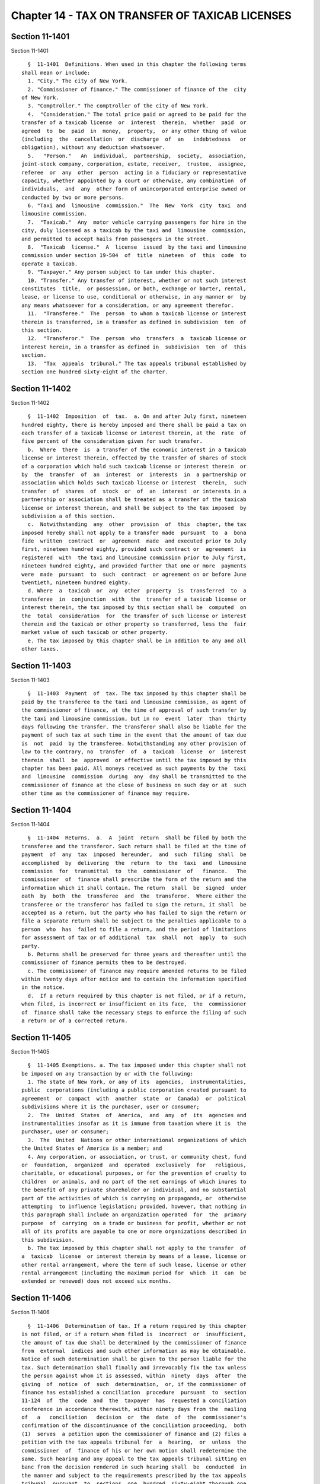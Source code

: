 Chapter 14 - TAX ON TRANSFER OF TAXICAB LICENSES
================================================

Section 11-1401
---------------

Section 11-1401 ::    
        
     
        §  11-1401  Definitions. When used in this chapter the following terms
      shall mean or include:
        1. "City." The city of New York.
        2. "Commissioner of finance." The commissioner of finance of the  city
      of New York.
        3. "Comptroller." The comptroller of the city of New York.
        4.  "Consideration." The total price paid or agreed to be paid for the
      transfer of a taxicab license  or  interest  therein,  whether  paid  or
      agreed  to  be  paid  in  money,  property,  or any other thing of value
      (including  the  cancellation  or  discharge  of  an   indebtedness   or
      obligation), without any deduction whatsoever.
        5.   "Person."   An  individual,  partnership,  society,  association,
      joint-stock company, corporation, estate, receiver,  trustee,  assignee,
      referee  or  any  other  person  acting in a fiduciary or representative
      capacity, whether appointed by a court or otherwise, any combination  of
      individuals,  and  any  other form of unincorporated enterprise owned or
      conducted by two or more persons.
        6. "Taxi and  limousine  commission."  The  New  York  city  taxi  and
      limousine commission.
        7.  "Taxicab."  Any  motor vehicle carrying passengers for hire in the
      city, duly licensed as a taxicab by the taxi and  limousine  commission,
      and permitted to accept hails from passengers in the street.
        8.  "Taxicab  license."  A  license  issued  by the taxi and limousine
      commission under section 19-504  of  title  nineteen  of  this  code  to
      operate a taxicab.
        9. "Taxpayer." Any person subject to tax under this chapter.
        10. "Transfer." Any transfer of interest, whether or not such interest
      constitutes  title,  or possession, or both, exchange or barter, rental,
      lease, or license to use, conditional or otherwise, in any manner or  by
      any means whatsoever for a consideration, or any agreement therefor.
        11.  "Transferee."  The  person  to whom a taxicab license or interest
      therein is transferred, in a transfer as defined in subdivision  ten  of
      this section.
        12.  "Transferor."  The  person  who  transfers  a  taxicab license or
      interest herein, in a transfer as defined in  subdivision  ten  of  this
      section.
        13.  "Tax  appeals  tribunal." The tax appeals tribunal established by
      section one hundred sixty-eight of the charter.
    
    
    
    
    
    
    

Section 11-1402
---------------

Section 11-1402 ::    
        
     
        §  11-1402  Imposition  of  tax.  a. On and after July first, nineteen
      hundred eighty, there is hereby imposed and there shall be paid a tax on
      each transfer of a taxicab license or interest therein, at the  rate  of
      five percent of the consideration given for such transfer.
        b.  Where  there  is  a transfer of the economic interest in a taxicab
      license or interest therein, effected by the transfer of shares of stock
      of a corporation which hold such taxicab license or interest therein  or
      by  the  transfer  of  an  interest  or  interests  in  a partnership or
      association which holds such taxicab license or interest  therein,  such
      transfer  of  shares  of  stock  or  of  an  interest  or interests in a
      partnership or association shall be treated as a transfer of the taxicab
      license or interest therein, and shall be subject to the tax imposed  by
      subdivision a of this section.
        c.  Notwithstanding  any  other  provision  of  this  chapter, the tax
      imposed hereby shall not apply to a transfer made  pursuant  to  a  bona
      fide  written  contract  or  agreement  made  and executed prior to July
      first, nineteen hundred eighty, provided such contract or  agreement  is
      registered  with  the taxi and limousine commission prior to July first,
      nineteen hundred eighty, and provided further that one or more  payments
      were  made  pursuant  to  such  contract  or agreement on or before June
      twentieth, nineteen hundred eighty.
        d. Where  a  taxicab  or  any  other  property  is  transferred  to  a
      transferee  in  conjunction  with  the  transfer of a taxicab license or
      interest therein, the tax imposed by this section shall be  computed  on
      the  total  consideration  for  the transfer of such license or interest
      therein and the taxicab or other property so transferred, less the  fair
      market value of such taxicab or other property.
        e. The tax imposed by this chapter shall be in addition to any and all
      other taxes.
    
    
    
    
    
    
    

Section 11-1403
---------------

Section 11-1403 ::    
        
     
        §  11-1403  Payment  of  tax. The tax imposed by this chapter shall be
      paid by the transferee to the taxi and limousine commission, as agent of
      the commissioner of finance, at the time of approval of such transfer by
      the taxi and limousine commission, but in no  event  later  than  thirty
      days following the transfer. The transferor shall also be liable for the
      payment of such tax at such time in the event that the amount of tax due
      is  not  paid  by the transferee. Notwithstanding any other provision of
      law to the contrary, no  transfer  of  a  taxicab  license  or  interest
      therein  shall  be  approved  or effective until the tax imposed by this
      chapter has been paid. All moneys received as such payments by the  taxi
      and  limousine  commission  during  any  day shall be transmitted to the
      commissioner of finance at the close of business on such day or at  such
      other time as the commissioner of finance may require.
    
    
    
    
    
    
    

Section 11-1404
---------------

Section 11-1404 ::    
        
     
        §  11-1404  Returns.  a.  A  joint  return  shall be filed by both the
      transferee and the transferor. Such return shall be filed at the time of
      payment  of  any  tax  imposed  hereunder,  and  such  filing  shall  be
      accomplished  by  delivering  the  return  to  the  taxi  and  limousine
      commission  for  transmittal  to  the  commissioner  of   finance.   The
      commissioner  of  finance shall prescribe the form of the return and the
      information which it shall contain. The return  shall  be  signed  under
      oath  by  both  the  transferee  and  the  transferor.  Where either the
      transferee or the transferor has failed to sign the return, it shall  be
      accepted as a return, but the party who has failed to sign the return or
      file a separate return shall be subject to the penalties applicable to a
      person  who  has  failed to file a return, and the period of limitations
      for assessment of tax or of additional  tax  shall  not  apply  to  such
      party.
        b. Returns shall be preserved for three years and thereafter until the
      commissioner of finance permits them to be destroyed.
        c. The commissioner of finance may require amended returns to be filed
      within twenty days after notice and to contain the information specified
      in the notice.
        d.  If a return required by this chapter is not filed, or if a return,
      when filed, is incorrect or insufficient on its face,  the  commissioner
      of  finance shall take the necessary steps to enforce the filing of such
      a return or of a corrected return.
    
    
    
    
    
    
    

Section 11-1405
---------------

Section 11-1405 ::    
        
     
        §  11-1405 Exemptions. a. The tax imposed under this chapter shall not
      be imposed on any transaction by or with the following:
        1. The state of New York, or any of its  agencies,  instrumentalities,
      public  corporations (including a public corporation created pursuant to
      agreement  or  compact  with  another  state  or  Canada)  or  political
      subdivisions where it is the purchaser, user or consumer;
        2.  The  United  States  of  America,  and  any  of  its  agencies and
      instrumentalities insofar as it is immune from taxation where it is  the
      purchaser, user or consumer;
        3.  The  United  Nations or other international organizations of which
      the United States of America is a member; and
        4. Any corporation, or association, or trust, or community chest, fund
      or  foundation,  organized  and  operated  exclusively  for   religious,
      charitable, or educational purposes, or for the prevention of cruelty to
      children  or animals, and no part of the net earnings of which inures to
      the benefit of any private shareholder or individual, and no substantial
      part of the activities of which is carrying on propaganda, or  otherwise
      attempting  to influence legislation; provided, however, that nothing in
      this paragraph shall include an organization operated  for  the  primary
      purpose  of  carrying  on a trade or business for profit, whether or not
      all of its profits are payable to one or more organizations described in
      this subdivision.
        b. The tax imposed by this chapter shall not apply to the transfer  of
      a  taxicab  license  or interest therein by means of a lease, license or
      other rental arrangement, where the term of such lease, license or other
      rental arrangement (including the maximum period for  which  it  can  be
      extended or renewed) does not exceed six months.
    
    
    
    
    
    
    

Section 11-1406
---------------

Section 11-1406 ::    
        
     
        §  11-1406  Determination of tax. If a return required by this chapter
      is not filed, or if a return when filed is  incorrect  or  insufficient,
      the amount of tax due shall be determined by the commissioner of finance
      from  external  indices and such other information as may be obtainable.
      Notice of such determination shall be given to the person liable for the
      tax. Such determination shall finally and irrevocably fix the tax unless
      the person against whom it is assessed, within  ninety  days  after  the
      giving  of  notice  of  such  determination,  or, if the commissioner of
      finance has established a conciliation  procedure  pursuant  to  section
      11-124  of  the  code  and  the  taxpayer  has  requested a conciliation
      conference in accordance therewith, within ninety days from the  mailing
      of   a   conciliation   decision  or  the  date  of  the  commissioner's
      confirmation of the discontinuance of the conciliation proceeding,  both
      (1)  serves  a petition upon the commissioner of finance and (2) files a
      petition with the tax appeals tribunal for  a  hearing,  or  unless  the
      commissioner  of  finance of his or her own motion shall redetermine the
      same. Such hearing and any appeal to the tax appeals tribunal sitting en
      banc from the decision rendered in such hearing shall  be  conducted  in
      the manner and subject to the requirements prescribed by the tax appeals
      tribunal  pursuant  to  sections  one  hundred  sixty-eight thorough one
      hundred seventy-two of the charter. After such hearing the  tax  appeals
      tribunal  shall  give  notice of its decision to the person against whom
      the tax is assessed and to the commissioner of finance.  A  decision  of
      the  tax appeals tribunal sitting en banc shall be reviewable for error,
      illegality or unconstitutionality or any other reason  whatsoever  by  a
      proceeding  under  article  seventy-eight  of the civil practice law and
      rules if application therefor is made to the supreme court by the person
      against whom the tax was assessed within four months after the giving of
      the notice of such tax appeals tribunal  decision.  A  proceeding  under
      article  seventy-eight  of the civil practice law and rules shall not be
      instituted by a taxpayer unless: (a) the amount of any tax sought to  be
      reviewed,  with  penalties  and interest thereon, if any, shall be first
      deposited with the commissioner of finance and there shall be filed with
      the commissioner of finance an undertaking, issued by a  surety  company
      authorized  to  transact  business  in  this  state  and approved by the
      superintendent  of  insurance  of  this  state  as   to   solvency   and
      responsibility,  in  such  amount and with such sureties as a justice of
      the supreme court shall approve, to the effect that if  such  proceeding
      be  dismissed  or the tax confirmed, the taxpayer will pay all costs and
      charges which may accrue in the prosecution of the proceeding; or (b) at
      the option of the taxpayer such undertaking filed with the  commissioner
      of  finance may be in a sum sufficient to cover the taxes, penalties and
      interest thereon stated in such decision  plus  the  costs  and  charges
      which  may  accrue  against  it in the prosecution of the proceeding, in
      which event the taxpayer shall not be required to  deposit  such  taxes,
      penalties and interest as a condition precedent to the application.
    
    
    
    
    
    
    

Section 11-1407
---------------

Section 11-1407 ::    
        
     
        §  11-1407  Refunds.  a.  In  the  manner provided in this section the
      commissioner of finance shall refund or credit,  without  interest,  any
      tax,  penalty  or  interest erroneously, illegally or unconstitutionally
      collected or paid if application to the commissioner of finance for such
      refund shall be made within one year from the payment thereof.  Whenever
      a  refund  is  made  or  denied  by  the  commissioner  of  finance, the
      commissioner shall state his or her  reason  therefor  and  give  notice
      thereof  to the taxpayer in writing. Such application may be made by the
      transferee or transferor who has actually paid the tax. The commissioner
      of finance may, in lieu of any refund required to be made, allow  credit
      therefor on payments due from the applicant.
        b.  Any  determination of the commissioner of finance denying a refund
      or credit pursuant to subdivision a of this section shall be  final  and
      irrevocable  unless  the  applicant  for  such  refund or credit, within
      ninety days from the mailing of notice of such determination, or, if the
      commissioner  of  finance  has  established  a  conciliation   procedure
      pursuant   to   section   11-124  and  the  applicant  has  requested  a
      conciliation conference in accordance therewith, within ninety days from
      the mailing of a conciliation decision or the date of the commissioner's
      confirmation of the discontinuance of the conciliation proceeding,  both
      (1)  serves  a petition upon the commissioner of finance and (2) files a
      petition with the tax appeals tribunal for a hearing. Such petition  for
      a  refund  or  credit,  made  as  herein  provided,  shall  be deemed an
      application for a revision of any tax, penalty  or  interest  complained
      of.  Such  hearing and any appeal to the tax appeals tribunal sitting en
      banc from the decision rendered in such hearing shall  be  conducted  in
      the manner and subject to the requirements prescribed by the tax appeals
      tribunal  pursuant  to  sections  one  hundred  sixty-eight  through one
      hundred seventy-two of the charter. After such hearing, the tax  appeals
      tribunal  shall  give notice of its decision to the applicant and to the
      commissioner of finance. The applicant shall be  entitled  to  review  a
      decision  of  the  tax  appeals tribunal sitting en banc by a proceeding
      pursuant to article seventy-eight of the civil practice law  and  rules,
      provided  such  proceeding  is  instituted  within four months after the
      giving of notice of such decision, and  provided,  in  the  case  of  an
      application by a taxpayer, that a final determination of tax due was not
      previously made. Such a proceeding shall not be instituted by a taxpayer
      unless  an undertaking is filed with the commissioner of finance in such
      amount and with such sureties as a justice of the  supreme  court  shall
      approve  to  the  effect that if such proceeding be dismissed or the tax
      confirmed, the taxpayer will pay all costs and charges which may  accrue
      in the prosecution of such proceeding.
        c.  A  person  shall  not  be entitled to a revision, refund or credit
      under this section of a tax, or penalty which had been determined to  be
      due  pursuant to the provisions of section 11-1406 of this chapter where
      such person has had a hearing  or  an  opportunity  for  a  hearing,  as
      provided  in  said section, or has failed to avail himself or herself of
      the remedies therein provided. No refund or credit shall be  made  of  a
      tax,  interest or penalty paid after a determination by the commissioner
      of finance made pursuant to section 11-1406 of this chapter unless it be
      found that such determination was erroneous, illegal or unconstitutional
      or otherwise improper, by the tax appeals tribunal after a  hearing,  or
      on  the  commissioner's  own  motion,  or,  is such tax appeals tribunal
      affirms in whole or in part the determination  of  the  commissioner  of
      finance,  in  a  proceeding  under  article  seventy-eight  of the civil
      practice law and rules, pursuant to the provisions of said  section,  in
      which  event refund or credit without interest shall be made of the tax,
      interest or penalty found to be overpaid.
    
    
    
    
    
    
    

Section 11-1408
---------------

Section 11-1408 ::    
        
     
        §  11-1408  Reserves.  In cases where the transferee or transferor has
      applied for a refund and  has  instituted  a  proceeding  under  article
      seventy-eight   of  the  civil  practice  law  and  rules  to  review  a
      determination adverse to the transferee or  transferor  on  his  or  her
      application  for  refund,  the  comptroller  shall  set  up  appropriate
      reserves to meet any decisions adverse to the city.
    
    
    
    
    
    
    

Section 11-1409
---------------

Section 11-1409 ::    
        
     
        §  11-1409  Remedies  exclusive.  The  remedies  provided  by sections
      11-1406 and 11-1407 of this chapter  shall  be  the  exclusive  remedies
      available  to any person for the review of tax liability imposed by this
      chapter; and no  determination  or  proposed  determination  of  tax  or
      determination  on  any  application  for  refund  by the commissioner of
      finance, nor any decision by the tax appeals  tribunal  or  any  of  its
      administrative law judges shall be enjoined or reviewed by an action for
      declaratory  judgment,  an  action  for money had and received or by any
      action or proceeding other than, in the case of a decision  by  the  tax
      appeals  tribunal  sitting  en  banc,  a  proceeding  in the nature of a
      certiorari proceeding under article seventy-eight of the civil  practice
      law  and  rules;  provided,  however,  that  a  taxpayer  may proceed by
      declaratory judgment if the taxpayer institutes suit within thirty  days
      after  a  deficiency  assessment  is  made  and  pays  the amount of the
      deficiency assessment to  the  commissioner  of  finance  prior  to  the
      institution  of  such  suit  and  posts  a bond for costs as provided in
      section 11-1406 of this chapter.
    
    
    
    
    
    
    

Section 11-1410
---------------

Section 11-1410 ::    
        
     
        §  11-1410  Proceedings  to recover tax. a. Whenever any transferee or
      transferor shall fail to pay any tax, penalty  or  interest  imposed  by
      this chapter as herein provided, the corporation counsel shall, upon the
      request  of  the commissioner of finance bring or cause to be brought an
      action to enforce the payment of the same on behalf of the city  of  New
      York  in  any court of the state of New York or of any other state or of
      the United States. If, however, the commissioner of finance  in  his  or
      her  discretion  believes that any such transferee or transferor subject
      to the provisions of this chapter is about to cease business, leave  the
      state  or remove or dissipate the assets out of which the tax or penalty
      might be satisfied, and that any such tax or penalty will  not  be  paid
      when  due,  the  commissioner  may  declare  such  tax  or penalty to be
      immediately due and payable and may issue a warrant immediately.
        b. As an additional or alternate remedy, the commissioner  of  finance
      may issue a warrant, directed to the city sheriff commanding the sheriff
      to  levy  upon and sell the real and personal property of the transferee
      or transferor or other person liable for the  tax  which  may  be  found
      within the city, for the payment of the amount thereof, with any penalty
      and  interest, and the cost of executing the warrant, and to return such
      warrant to the commissioner of finance and to pay  to  the  commissioner
      the  money  collected  by  virtue  thereof  within  sixty days after the
      receipt of such warrant. The city sheriff shall within five  days  after
      the  receipt  of  the warrant file with the county clerk a copy thereof,
      and thereupon such clerk shall enter in the judgment docket the name  of
      the  person  mentioned in the warrant and the amount of the tax, penalty
      and interest for which the warrant is issued and the date when such copy
      is filed. Thereupon the amount of such warrant so docketed shall  become
      a  lien upon the title to and the interest in real and personal property
      of the person against whom the warrant is issued. The city sheriff shall
      then proceed upon the warrant in the same manner, and with like  effect,
      as that provided by law in respect to executions issued against property
      upon  judgments  of  a court of record and for services in executing the
      warrant the sheriff shall be entitled to the same fees, which he or  she
      may collect in the same manner. In the discretion of the commissioner of
      finance  a  warrant  of  like  terms, force and effect may be issued and
      directed to an officer or employee of the department of finance, and  in
      the execution thereof such officer or employee shall have all the powers
      conferred  by  law  upon  sheriffs,  but  shall be entitled to no fee or
      compensation in excess of the actual expenses paid in the performance of
      such duty.  If  a  warrant  is  returned  not  satisfied  in  full,  the
      commissioner  of  finance  may  from time to time issue new warrants and
      shall also have the same remedies to enforce the amount  due  thereunder
      as if the city had recovered judgment therefor and execution thereon had
      been returned unsatisfied.
        c.  Whenever  there  is made a sale, transfer or assignment in bulk or
      any part of the whole of a stock  of  merchandise  or  of  fixtures,  or
      merchandise and of fixtures pertaining to the conducting of the business
      of  the  seller,  transferor or assignor, otherwise than in the ordinary
      course of trade and in the regular prosecution  of  said  business,  the
      purchaser,  transferee or assignee shall at least ten days before taking
      possession of such merchandise, fixtures, or merchandise  and  fixtures,
      or  paying  therefor,  notify  the commissioner of finance by registered
      mail of the proposed sale and of the price, terms and conditions thereof
      whether or not the seller, transferor or assignor, has  represented  to,
      or  informed  the purchaser, transferee or assignee that it owes any tax
      pursuant to this chapter and whether or not the purchaser, transferee or
      assignee has knowledge that such taxes are owing, and whether  any  such
      taxes are in fact owing.
    
        d.  Whenever, the purchaser, transferee or assignee shall fail to give
      notice to the commissioner of  finance  as  required  by  the  preceding
      subdivision,  or  whenever  the commissioner of finance shall inform the
      purchaser, transferee or assignee that a possible claim for such tax  or
      taxes  exists, any sums of money, property or choses in action, or other
      consideration, which the purchaser, transferee or assignee  is  required
      to  transfer  over to the seller or assignor shall be subject to a first
      priority right and lien for any such  taxes  theretofore  or  thereafter
      determined  to  be  due  from  the seller, transferor or assignor to the
      city, and  the  purchaser,  transferee  or  assigneee  is  forbidden  to
      transfer  to  the seller, transferor or assignor any such sums of money,
      property or choses in action to the extent of the amount of  the  city's
      claim.  For  failure  to comply with the provisions of this subdivision,
      the purchaser, transferee or assignee, in addition to being  subject  to
      the liabilities and remedies imposed under the provisions of article six
      of  the  uniform  commercial  code,  shall  be personally liable for the
      payment to  the  city  of  any  such  taxes  theretofore  or  thereafter
      determined  to  be  due  to  the  city  from  the  seller, transferor or
      assignor, and such liability may be assessed and enforced  in  the  same
      manner as the liability for tax under this chapter.
        e.  The commissioner of finance, if he or she finds that the interests
      of the city will not thereby be jeopardized, and upon such conditions as
      the commissioner of finance may require, may release any  property  from
      the  lien  of  any  warrant  or  vacate  such  warrant for unpaid taxes,
      additions to tax, penalties and interest filed pursuant to subdivision b
      of this section, and such release or vacating  of  the  warrant  may  be
      recorded  in  the  office of any recording officer in which such warrant
      has been filed. The clerk shall thereupon cancel and discharge as of the
      original date of docketing the vacated warrant.
    
    
    
    
    
    
    

Section 11-1411
---------------

Section 11-1411 ::    
        
     
        §  11-1411  General powers of the commissioner of finance. In addition
      to the powers granted to the commissioner of finance in this chapter, he
      or she is hereby authorized and empowered:
        1. To make, adopt and amend rules and regulations appropriate  to  the
      carrying out of this chapter and the purposes thereof;
        2.  To  extend,  for cause shown, the time for filing any return for a
      period not exceeding ninety days; and to compromise disputed  claims  in
      connection with the taxes hereby imposed;
        3.  To request information from the taxi and limousine commission, the
      tax commission of the state of New York or the  treasury  department  of
      the United States relative to any person; and to afford returns, reports
      and  other  information  to  such  taxi  and  limousine  commission, tax
      commission or treasury department relative  to  any  person,  any  other
      provision of this chapter to the contrary notwithstanding;
        4. To delegate his or her functions hereunder to a deputy commissioner
      of finance or any employee or employees of the department of finance;
        5.  To prescribe the methods for determining the consideration subject
      to the tax, and if there is a transfer of a taxicab or other property in
      conjunction with the transfer of a taxicab license or interest  therein,
      to  prescribe rules and methods for determining the fair market value of
      such taxicab or other property;
        6. To require any transferee or transferor to keep such  records,  and
      for   such   lengths   of  time  as  may  be  required  for  the  proper
      administration of this chapter  and  to  furnish  such  records  to  the
      commissioner  of  finance  or  the  taxi  and  limousine commission upon
      request;
        7. To assess, determine, revise and adjust  the  taxes  imposed  under
      this chapter.
    
    
    
    
    
    
    

Section 11-1412
---------------

Section 11-1412 ::    
        
     
        §  11-1412  Administration  of  oaths and compelling testimony. a. The
      commissioner of finance, the employees or agents duly designated by  him
      or  her,  the  tax  appeals  tribunal and any of its duly designated and
      authorized employees or agents shall have power to administer oaths  and
      take  affidavits in relation to any matter or proceeding in the exercise
      of their powers and duties  under  this  chapter.  The  commissioner  of
      finance  and  the  tax appeals tribunal shall have power to subpoena and
      require the attendance of witnesses and the production of books,  papers
      and  documents to secure information pertinent to the performance of the
      duties of the commissioner or of the tax appeals tribunal hereunder  and
      of  the  enforcement  of  this  chapter  and to examine them in relation
      thereto, and to issue commissions for the examination of  witnesses  who
      are  out of the state or unable to attend before the commissioner or the
      tax appeals tribunal or excused from attendance.
        b. A justice of the supreme court either in court or at chambers shall
      have power summarily to enforce by proper proceedings the attendance and
      testimony of witnesses and the  production  and  examination  of  books,
      papers  and  documents called for by the subpoena of the commissioner of
      finance or the tax appeals tribunal under this chapter.
        c. Cross-reference; criminal penalties. For failure to obey  subpoenas
      or  for  testifying  falsely,  see  section  11-4007  of this title; for
      supplying false or fraudulent information, see section 11-4009  of  this
      title.
        d.  The officers who serve the summons or subpoena of the commissioner
      of finance or the  tax  appeals  tribunal  and  witnesses  attending  in
      response  thereto  shall  be entitled to the same fees as are allowed to
      officers and witnesses in civil cases in courts  of  record,  except  as
      herein  otherwise  provided. Such officers shall be the city sheriff and
      his or her duly appointed deputies or any officers or employees  of  the
      department  of  finance or the tax appeals tribunal, designated to serve
      such process.
    
    
    
    
    
    
    

Section 11-1413
---------------

Section 11-1413 ::    
        
     
        §  11-1413  Interest  and penalties. (a) Interest on underpayments. If
      any amount of tax is not paid on or before the last date prescribed  for
      payment  (without  regard to any extension of time granted for payment),
      interest on such amount at the rate set by the commissioner  of  finance
      pursuant  to  subdivision (g) of this section, or, if no rate is set, at
      the rate of seven and one-half percent per annum, shall be paid for  the
      period  from  such  last  date  to the date of payment. In computing the
      amount of interest to be paid, such interest shall be compounded  daily.
      Interest  under this subdivision shall not be paid if the amount thereof
      is less than one dollar.
        (b) * (1) Failure to file return. (A) In case of  failure  to  file  a
      return  under  this chapter on or before the prescribed date (determined
      with regard to any extension of time for filing),  unless  it  is  shown
      that  such  failure  is  due  to reasonable cause and not due to willful
      neglect, there shall be added to the amount required to be shown as  tax
      on  such return five percent of the amount of such tax if the failure is
      for not more than one month, with an additional five  percent  for  each
      additional   month   or  fraction  thereof  during  which  such  failure
      continues, not exceeding twenty-five percent in the aggregate.
        (B) In the case of a failure to file a return of tax within sixty days
      of the date prescribed for filing of such return (determined with regard
      to any extension of time for filing),  unless  it  is  shown  that  such
      failure  is  due to reasonable cause and not due to willful neglect, the
      addition to tax under subparagraph (A) of this paragraph  shall  not  be
      less  than  the  lesser of one hundred dollars or one hundred percent of
      the amount required to be shown as tax on such return.
        (C) For purposes of this paragraph, the amount of tax required  to  be
      shown  on  the  return shall be reduced by the amount of any part of the
      tax which is paid on or before the date prescribed for  payment  of  the
      tax and by the amount of any credit against the tax which may be claimed
      upon the return.
        * NB Amended Ch. 765/85 § 78, language juxtaposed per Ch. 907/85 § 14
        (2)  Failure to pay tax shown on return. In case of failure to pay the
      amount shown as tax on a return required to be filed under this  chapter
      on  or  before  the  prescribed  date  (determined  with  regard  to any
      extension of time for payment), unless it is shown that such failure  is
      due  to  reasonable cause and not due to willful neglect, there shall be
      added to the amount shown as tax on such return one-half of one  percent
      of the amount of such tax if the failure is not for more than one month,
      with  an additional one-half of one percent for each additional month or
      fraction thereof during which  such  failure  continues,  not  exceeding
      twenty-five  percent  in the aggregate. For the purpose of computing the
      addition for any month the amount of tax shown on the  return  shall  be
      reduced  by the amount of any part of the tax which is paid on or before
      the beginning of such month and by the amount of any credit against  the
      tax  which may be claimed upon the return. If the amount of tax required
      to be shown on a return is less than the amount shown  as  tax  on  such
      return,  this  paragraph  shall  be  applied  by substituting such lower
      amount.
        (3) Failure to pay tax required to be shown  on  return.  In  case  of
      failure  to pay any amount in respect of any tax required to be shown on
      a return required to be filed under this chapter which is not  so  shown
      (including  a  determination  made  pursuant  to section 11-1406 of this
      chapter) within ten days of the date of a notice  and  demand  therefor,
      unless  it is shown that such failure is due to reasonable cause and not
      due to willful neglect, there shall be added to the amount of tax stated
      in such notice and demand one-half of one percent of  such  tax  if  the
      failure  is  not for more than one month, with an additional one-half of
    
      one percent for each additional month or fraction thereof  during  which
      such  failure  continues,  not  exceeding  twenty-five  percent  in  the
      aggregate. For the purpose of computing the addition for any month,  the
      amount  of  tax  stated in the notice and demand shall be reduced by the
      amount of any part of the tax which is paid before the beginning of such
      month.
        * (4) Limitations on additions.
        (A) With respect to any return,  the  amount  of  the  addition  under
      paragraph  one of this subdivision shall be reduced by the amount of the
      addition under paragraph two of this subdivision for any month to  which
      an  addition  applies  under  both  paragraphs  one and two. In any case
      described in subparagraph (B) of paragraph one of this subdivision,  the
      amount  of  the  addition  under such paragraph one shall not be reduced
      below the amount provided in such subparagraph.
        (B) With respect to any return, the maximum  amount  of  the  addition
      permitted  under paragraph three of this subdivision shall be reduced by
      the amount of the addition  under  paragraph  one  of  this  subdivision
      (determined  without  regard  to subparagraph (B) of such paragraph one)
      which is attributable to the tax for which the notice and demand is made
      and which is not paid within ten days of such notice and demand.
        * NB Amended Ch. 765/85 § 78, language juxtaposed per Ch. 907/85 § 14
        * (c)  Underpayment  due  to  negligence.  (1)  If  any  part  of   an
      underpayment  of  tax  is  due to negligence or intentional disregard of
      this chapter or any rules or regulations hereunder (but  without  intent
      to  defraud),  there  shall  be added to the tax a penalty equal to five
      percent of the underpayment.
        (2) There shall be added  to  the  tax  (in  addition  to  the  amount
      determined  under  paragraph one of this subdivision) an amount equal to
      fifty percent of the interest payable  under  subdivision  (a)  of  this
      section  with  respect  to  the portion of the underpayment described in
      such  paragraph  one  which  is  attributable  to  the   negligence   or
      intentional  disregard referred to in such paragraph one, for the period
      beginning on the last  date  prescribed  by  law  for  payment  of  such
      underpayment  (determined without regard to any extension) and ending on
      the date of the assessment of the tax (or, if earlier, the date  of  the
      payment of the tax).
        * NB Amended Ch. 765/85 § 78, language juxtaposed per Ch. 907/85 § 14
        * (d) Underpayment due to fraud. (1) If any part of an underpayment of
      tax  is due to fraud, there shall be added to the tax a penalty equal to
      fifty percent of the underpayment.
        (2) There shall be added to  the  tax  (in  addition  to  the  penalty
      determined  under  paragraph one of this subdivision) an amount equal to
      fifty percent of the interest payable  under  subdivision  (a)  of  this
      section  with  respect  to  the portion of the underpayment described in
      such paragraph one which  is  attributable  to  fraud,  for  the  period
      beginning  on  the  last  day  prescribed  by  law  for  payment of such
      underpayment (determined without regard to any extension) and ending  on
      the  date  of the assessment of the tax (or, if earlier, the date of the
      payment of the tax).
        (3) The penalty under this subdivision shall be in lieu of  any  other
      addition to tax imposed by subdivision (b) or (c) of this section.
        * NB Amended Ch. 765/85 § 78, language juxtaposed per Ch. 907/85 § 14
        (e)  Additional penalty. Any person who, with fraudulent intent, shall
      fail to pay any tax imposed by this chapter, or to make, render, sign or
      certify any return,  or  to  supply  any  information  within  the  time
      required  by or under this chapter, shall be liable for a penalty of not
      more than one  thousand  dollars,  in  addition  to  any  other  amounts
      required under this chapter to be imposed, assessed and collected by the
    
      commissioner  of  finance.  The  commissioner  of finance shall have the
      power, in his or her discretion, to  waive,  reduce  or  compromise  any
      penalty under this subdivision.
        (f)  The  interest and penalties imposed by this section shall be paid
      and disposed of in the same manner as other revenues from this  chapter.
      Unpaid  interest and penalties may be enforced in the same manner as the
      tax imposed by this chapter.
        (g) (1) Authority to set interest rates. The commissioner  of  finance
      shall set the rate of interest to be paid pursuant to subdivision (a) of
      this section, but if no such rate of interest is set, such rate shall be
      deemed  to  be  set  at  seven and one-half percent per annum. Such rate
      shall be the rate prescribed in paragraph two of  this  subdivision  but
      shall  not  be  less than seven and one-half percent per annum. Any such
      rate set by the commissioner of finance shall apply  to  taxes,  or  any
      portion  thereof,  which  remain  or  become due on or after the date on
      which such rate becomes effective and shall apply only with  respect  to
      interest  computed  or  computable  for  periods  or portions of periods
      occurring in the period in which such rate is in effect.
        (2) General rule. The rate of  interest  set  under  this  subdivision
      shall  be  the  sum of (i) the federal short-term rate as provided under
      paragraph three of this subdivision, plus (ii) seven percentage points.
        (3) Federal short-term rate. For purposes of this subdivision:
        (A) The federal short-term rate for any month  shall  be  the  federal
      short-term  rate  determined  by  the  United  States  secretary  of the
      treasury during such month in accordance with subsection (d) of  section
      twelve  hundred  seventy-four  of  the  internal revenue code for use in
      connection with section six  thousand  six  hundred  twenty-one  of  the
      internal  revenue  code.  Any  such rate shall be rounded to the nearest
      full percent (or, if a multiple of one-half of one  percent,  such  rate
      shall be increased to the next highest full percent).
        (B) Period during which rate applies.
        (i)   In   general.   Except  as  provided  in  clause  (ii)  of  this
      subparagraph, the federal short-term rate for the first  month  in  each
      calendar quarter shall apply during the first calendar quarter beginning
      after such month.
        (ii)  Special  rule  for  the  month  of  September,  nineteen hundred
      eighty-nine. The  federal  short-term  rate  for  the  month  of  April,
      nineteen  hundred  eighty-nine  shall  apply with respect to setting the
      rate  of  interest  for  the  month  of  September,   nineteen   hundred
      eighty-nine.
        (4)  Publication  of  interest rate. The commissioner of finance shall
      cause to be published in the city record,  and  give  other  appropriate
      general notice of, the interest rate to be set under this subdivision no
      later  than  twenty days preceding the first day of the calendar quarter
      during which such interest rate applies. The setting and publication  of
      such  interest  rate  shall  not  be  included  within  paragraph (a) of
      subdivision five of section one thousand forty-one of the  city  charter
      relating to the definition of a rule.
        * (h)  Miscellaneous.  (1)  The  certificate  of  the  commissioner of
      finance to the effect that a tax has not been paid or  that  information
      has  not  been supplied pursuant to the provisions of this chapter shall
      be presumptive evidence thereof.
        (2) Cross-reference: For criminal penalties, see chapter forty of this
      title.
        * NB Amended Ch. 765/85 § 78, language juxtaposed per Ch. 907/85 § 14
    
    
    
    
    
    
    

Section 11-1414
---------------

Section 11-1414 ::    
        
     
        §  11-1414  Returns  to be secret. a. Except in accordance with proper
      judicial order or as otherwise provided by law, it shall be unlawful for
      the commissioner of finance, the chairperson of the taxi  and  limousine
      commission,  the  tax appeals tribunal or any officer or employee of the
      department of finance or  taxi  and  limousine  commission  or  the  tax
      appeals tribunal, to divulge or make known in any manner any information
      contained in or relating to any return provided for by this chapter. The
      officers  charged with the custody of such returns shall not be required
      to produce any of them or evidence of anything contained in them in  any
      action  or proceeding in any court, except on behalf of the commissioner
      of finance in an action or  proceeding  under  the  provisions  of  this
      chapter,  or on behalf of any party to an action or proceeding under the
      provisions of this chapter when the returns or facts shown  thereby  are
      directly  involved  in  such  action  or  proceeding, in either of which
      events the court may  require  the  production  of,  and  may  admit  in
      evidence,  so much of said returns or of the facts shown thereby, as are
      pertinent to the action or proceeding and no more. Nothing herein  shall
      be  construed  to prohibit the delivery to a transferee or transferor or
      to the duly authorized representative of either of them of  a  certified
      copy  of  any  return  filed  in connection with the tax imposed by this
      chapter; nor to prohibit the delivery of such a certified copy  of  such
      return  or  of  any  information contained in or relating thereto to the
      United States of America or any department thereof,  the  state  of  New
      York  or  any department thereof, the city of New York or any department
      thereof provided the same is required  for  official  business;  nor  to
      prohibit  the  inspection  for  official business of such returns by the
      chairperson of  the  taxi  and  limousine  commission,  the  corporation
      counsel  or  other  legal representatives of the city or by the district
      attorney of any county within the city; nor to prohibit the  publication
      of  statistics  so  classified  as  to  prevent  the  identification  of
      particular returns or items thereof.
        b. (1) Any officer or employee of the city who willfully violates  the
      provisions  of  subdivision  a  of  this section shall be dismissed from
      office and be incapable of holding any public office in this city for  a
      period of five years thereafter.
        (2) Cross-reference: For criminal penalties, see chapter forty of this
      title.
        c.  This  section  shall  be  deemed  a  state statute for purposes of
      paragraph (a) of subdivision two of section eighty-seven of  the  public
      officers law.
        d.  Notwithstanding  anything  in subdivision a of this section to the
      contrary, if a taxpayer has petitioned  the  tax  appeals  tribunal  for
      administrative  review as provided in section one hundred seventy of the
      charter, the commissioner of finance shall be authorized to  present  to
      the  tribunal  any report or return of such taxpayer, or any information
      contained therein or relating thereto, which may be material or relevant
      to the proceeding before the tribunal. The tax appeals tribunal shall be
      authorized to publish a copy or  a  summary  of  any  decision  rendered
      pursuant to section one hundred seventy-one of the charter.
    
    
    
    
    
    
    

Section 11-1415
---------------

Section 11-1415 ::    
        
     
        §  11-1415  Notices and limitations of time.  a. Any notice authorized
      or required under the provisions of this chapter may be given by mailing
      the same to the person for whom it is intended in  a  postpaid  envelope
      addressed  to  such person at the address given in the last return filed
      by such person pursuant to  the  provisions  of  this  chapter,  in  any
      application  made  by  such  person, or in the records maintained by the
      taxi and limousine commission, or,  if  no  return  has  been  filed  or
      application  made  or  address  found  in  the  records  of the taxi and
      limousine commission, then to such address as  may  be  obtainable.  The
      mailing  of  such notice shall be presumptive evidence of the receipt of
      the same by the person to whom addressed. Any period of  time  which  is
      determined  according to the provisions of this chapter by the giving of
      notice shall commence to run from the date of mailing of such notice.
        b. The provisions of the civil practice law and rules or any other law
      relative to limitations of time for the enforcement of  a  civil  remedy
      shall  not  apply to any proceeding or action taken by the city to levy,
      appraise, assess, determine or enforce the  collection  of  any  tax  or
      penalty  provided  by  this  chapter.  However,  except in the case of a
      wilfully false or fraudulent return with intent to  evade  the  tax,  no
      assessment  of additional tax shall be made after the expiration of more
      than three years from the date of the  filing  of  a  return;  provided,
      however,  that where no return has been filed as provided by law the tax
      may be assessed at any time.
        c. Where, before the expiration of the period  prescribed  herein  for
      the assessment of an additional tax, a taxpayer has consented in writing
      that  such period be extended, the amount of such additional tax due may
      be determined at any time within such extended  period.  The  period  so
      extended  may be further extended by subsequent consents in writing made
      before the expiration of the extended period.
        d. If any return, claim,  statement,  notice,  application,  or  other
      document  required  to  be  filed,  or  any payment required to be made,
      within a prescribed period or on  or  before  a  prescribed  date  under
      authority of any provision of this chapter is, after such period or such
      date,  delivered  by  United States mail to the commissioner of finance,
      the tax appeals tribunal, bureau, office, officer or person  with  which
      or  with  whom  such document is required to be filed, or to which or to
      whom such payment is required to be made, the date of the United  States
      postmark  stamped  on  the  envelope  shall  be deemed to be the date of
      delivery. This subdivision shall apply only if the postmark  date  falls
      within the prescribed period or on or before the prescribed date for the
      filing  of  such  document,  or  for  making  the payment, including any
      extension granted for such filing or payment, and only if such  document
      or  payment  was  deposited  in  the  mail,  postage  prepaid,  properly
      addressed to the commissioner of  finance,  the  tax  appeals  tribunal,
      bureau,  office,  officer or person with which or with whom the document
      is required to be filed or to which or to whom such payment is  required
      to  be  made.  If any document is sent by United States registered mail,
      such registration shall be prima facie evidence that such  document  was
      delivered  to  the  commissioner  of  finance, the tax appeals tribunal,
      bureau, office, officer or person to which or to whom addressed, and the
      date of registration shall be deemed the postmark date. The commissioner
      of finance and, where relevant, the tax appeals tribunal are  authorized
      to  provide  by  regulation  the  extent  to which the provisions of the
      preceding sentence with respect to prima facie evidence of delivery  and
      the  postmark  date shall apply to certified mail. Except as provided in
      subdivision f of this section, this subdivision shall apply in the  case
      of postmarks not made by the United States postal service only if and to
    
      the  extent  provided  by  regulation of the commissioner of finance or,
      where relevant, the tax appeals tribunal.
        e.  When  the  last  day  prescribed  under  authority of this chapter
      (including any extension of time) for performing  any  act  falls  on  a
      Saturday,  Sunday or legal holiday in the state, the performance of such
      act shall be considered timely if it is performed on the next succeeding
      day which is not a Saturday, Sunday or legal holiday.
        f. (1) Any reference in subdivision d of this section  to  the  United
      States  mail  shall  be treated as including a reference to any delivery
      service designated by the secretary of the treasury of the United States
      pursuant to section seventy-five hundred two  of  the  internal  revenue
      code  and  any  reference  in  subdivision d of this section to a United
      States postmark shall be treated as including a reference  to  any  date
      recorded  or  marked  in  the  manner  described in section seventy-five
      hundred two of the  internal  revenue  code  by  a  designated  delivery
      service.  If the commissioner of finance finds that any delivery service
      designated by such secretary is inadequate for the needs  of  the  city,
      the  commissioner  of finance may withdraw such designation for purposes
      of this title. The commissioner of finance may also designate additional
      delivery services meeting the criteria of section  seventy-five  hundred
      two  of  the  internal  revenue  code for purposes of this title, or may
      withdraw any such designation if the commissioner of finance finds  that
      a  delivery  service  so  designated  is inadequate for the needs of the
      city. Any reference in subdivision d  of  this  section  to  the  United
      States  mail  shall  be treated as including a reference to any delivery
      service designated by the commissioner of finance and any  reference  in
      subdivision  d  of  this  section  to  a United States postmark shall be
      treated as including a reference to any date recorded or marked  in  the
      manner  described  in  section  seventy-five hundred two of the internal
      revenue code by a delivery service designated  by  the  commissioner  of
      finance. Notwithstanding the foregoing, any withdrawal of designation or
      additional  designation  by  the  commissioner  of  finance shall not be
      effective for purposes of service upon the tax appeals tribunal,  unless
      and  until  such  withdrawal of designation or additional designation is
      ratified by the president of the tax appeals tribunal.
        (2) Any equivalent of registered or certified mail designated  by  the
      United  States secretary of the treasury, or as may be designated by the
      commissioner of finance pursuant to  the  same  criteria  used  by  such
      secretary for such designations pursuant to section seventy-five hundred
      two  of  the internal revenue code, shall be included within the meaning
      of registered or certified  mail  as  used  in  subdivision  d  of  this
      section.  If  the  commissioner  of finance finds that any equivalent of
      registered or  certified  mail  designated  by  such  secretary  or  the
      commissioner  of  finance  is  inadequate for the needs of the city, the
      commissioner of finance may withdraw such designation  for  purposes  of
      this title. Notwithstanding the foregoing, any withdrawal of designation
      or  additional  designation  by the commissioner of finance shall not be
      effective for purposes of service upon the tax appeals tribunal,  unless
      and  until  such  withdrawal of designation or additional designation is
      ratified by the president of the tax appeals tribunal.
    
    
    
    
    
    
    

Section 11-1416
---------------

Section 11-1416 ::    
        
     
        §  11-1416  Construction  and  enforcement.    This  chapter  shall be
      construed and enforced in conformity with  subdivision  (j)  of  section
      twelve hundred one of the tax law.
    
    
    
    
    
    
    

Section 11-1417
---------------

Section 11-1417 ::    
        
     
        §  11-1417  Disposition of revenues.   All revenues resulting from the
      imposition of the tax under this chapter shall be paid into the treasury
      of the city and shall be credited to and deposited in the  general  fund
      of  the  city,  but  no  part  of  such  revenue  may be expended unless
      appropriated in the annual budget of the city.
    
    
    
    
    
    
    

